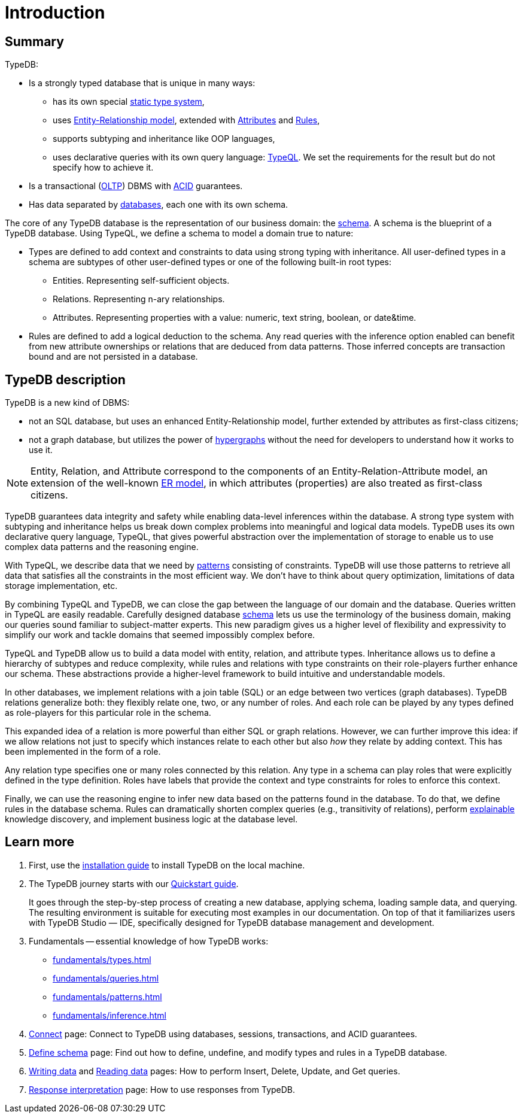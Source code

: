 = Introduction
:keywords: typedb, database, documentation, introduction, overview
:longTailKeywords: typedb introduction, typedb overview, learn typedb, learn typeql, typedb schema, typedb data model
:pageTitle: TypeDB introduction
:summary: A birds-eye view of TypeDB.

== Summary

TypeDB:

* Is a strongly typed database that is unique in many ways:
 ** has its own special xref:fundamentals/types.adoc[static type system],
 ** uses xref:fundamentals/types.adoc#_root[Entity-Relationship model], extended with
xref:fundamentals/types.adoc#_attribute_types[Attributes] and xref:fundamentals/inference.adoc#_rules[Rules],
// - #todo add link to the types article
 ** supports subtyping and inheritance like OOP languages,
 ** uses declarative queries with its own query language: xref:typeql:ROOT:overview.adoc[TypeQL,window=_blank].
 We set the requirements for the result but do not specify how to achieve it.
* Is a transactional (https://en.wikipedia.org/wiki/Online_transaction_processing[OLTP,window=_blank]) DBMS with
xref:development/connect.adoc#_acid_guarantees[ACID] guarantees.
* Has data separated by xref:development/connect.adoc#_databases[databases], each one with its own schema.

////
Comparison of TypeDB with most common types of databases:

* xref:../../12-comparisons/00-sql-and-typeql.adoc[SQL]
* xref:../../12-comparisons/01-semantic-web-and-typedb.adoc[Semantic web]
* xref:../../12-comparisons/02-graph-databases-and-typedb.adoc[Graph]
////

//== Thinking in TypeQL and TypeDB

// #todo Change the link to TypeQL -

The core of any TypeDB database is the representation of our business domain: the xref:development/schema.adoc#_schema[schema].
A schema is the blueprint of a TypeDB database. Using TypeQL, we define a schema to model a domain
true to nature:

* Types are defined to add context and constraints to data using strong typing with inheritance. All user-defined
  types in a schema are subtypes of other user-defined types or one of the following built-in root types:
** Entities. Representing self-sufficient objects.
** Relations. Representing n-ary relationships.
** Attributes. Representing properties with a value: numeric, text string, boolean, or date&time.
* Rules are defined to add a logical deduction to the schema. Any read queries with the inference option enabled can
  benefit from new attribute ownerships or relations that are deduced from data patterns. Those inferred
  concepts are transaction bound and are not persisted in a database.

// ** Context helps us to correctly model, classify and query our data the most logical way.
// ** Constraints are used for query validation and limiting the scope of queries.

== TypeDB description

TypeDB is a new kind of DBMS:

* not an SQL database, but uses an enhanced Entity-Relationship model, further extended by attributes as first-class
  citizens;
* not a graph database, but utilizes the power of https://en.wikipedia.org/wiki/Hypergraph[hypergraphs,window=_blank]
  without the need for developers to understand how it works to use it.

[NOTE]
====
Entity, Relation, and Attribute correspond to the components of an Entity-Relation-Attribute model, an
extension of the well-known https://en.wikipedia.org/wiki/Entity%E2%80%93relationship_model[ER model,window=_blank],
in which attributes (properties) are also treated as first-class citizens.
====

TypeDB guarantees data integrity and safety while enabling data-level inferences within the database.
A strong type system with subtyping and inheritance helps us break down complex problems into
meaningful and logical data models. TypeDB uses its own declarative query language, TypeQL, that gives powerful
abstraction over the implementation of storage to enable us to use complex data patterns and the reasoning engine.

With TypeQL, we describe data that we need by xref:typedb::fundamentals/patterns.adoc#_patterns_overview[patterns]
consisting of constraints. TypeDB will use those patterns to retrieve all data that satisfies all the constraints
in the most efficient way. We don't have to think about query optimization, limitations of data storage
implementation, etc.

By combining TypeQL and TypeDB, we can close the gap between the language of our domain and the database. Queries
written in TypeQL are easily readable. Carefully designed database xref:development/schema.adoc#_schema[schema] lets us
use the terminology of the business domain, making our queries sound familiar to subject-matter experts. This new
paradigm gives us a higher level of flexibility and expressivity to simplify our work and tackle domains that
seemed impossibly complex before.

TypeQL and TypeDB allow us to build a data model with entity, relation, and attribute types. Inheritance allows us to
define a hierarchy of subtypes and reduce complexity, while rules and relations with type constraints on their
role-players further enhance our schema. These abstractions provide a higher-level framework to build intuitive
and understandable models.

// We can use the power of https://en.wikipedia.org/wiki/Hypergraph[hypergraphs] without the need to understand graphs!

In other databases, we implement relations with a join table (SQL) or an edge between two vertices
(graph databases). TypeDB relations generalize both: they flexibly relate one, two, or any number of roles. And each
role can be played by any types defined as role-players for this particular role in the schema.

////
In other databases, relations may be implemented with a join table
(xref:../../12-comparisons/00-sql-and-typeql.adoc[SQL]), or an edge between two vertices
(xref:../../12-comparisons/02-graph-databases-and-typedb.adoc[graph] databases). TypeDB relations generalize both: they
flexibly relate one, two, or any number of data instances at the same time.
////

This expanded idea of a relation is more powerful than either SQL or graph relations. However, we can further
improve this idea: if we allow relations not just to specify which instances relate to each other but also _how_
they relate by adding context. This has been implemented in the form of a role.

Any relation type specifies one or many roles connected by this relation. Any type in a schema can play roles
that were explicitly defined in the type definition. Roles have labels that provide the context and type
constraints for roles to enforce this context.

Finally, we can use the reasoning engine to infer new data based on the patterns found in the database. To do
that, we define rules in the database schema. Rules can dramatically shorten complex queries (e.g., transitivity of
relations), perform xref:development/infer.adoc#_explain_query[explainable] knowledge discovery, and implement business
logic at the database level.

== Learn more

1. First, use the xref:installation.adoc[installation guide] to install TypeDB on the local machine.

2. The TypeDB journey starts with our xref:quickstart-guide.adoc[Quickstart guide].
+
It goes through the step-by-step process of creating a new database, applying schema, loading sample data,
   and querying. The resulting environment is suitable for executing most examples in our documentation.
   On top of that it familiarizes users with TypeDB Studio — IDE, specifically designed for TypeDB
   database management and development.

3. Fundamentals -- essential knowledge of how TypeDB works:

    * xref:fundamentals/types.adoc[]
    * xref:fundamentals/queries.adoc[]
    * xref:fundamentals/patterns.adoc[]
    * xref:fundamentals/inference.adoc[]

4. xref:development/connect.adoc[Connect] page: Connect to TypeDB using databases, sessions, transactions, and ACID
   guarantees.

5. xref:development/schema.adoc#_schema[Define schema] page: Find out how to define, undefine, and modify types and rules
   in a TypeDB database.

6. xref:typedb::development/write.adoc[Writing data] and xref:typedb::development/read.adoc[Reading data] pages: How to perform Insert,
   Delete, Update, and Get queries.

7. xref:development/response.adoc[Response interpretation] page: How to use responses from TypeDB.
